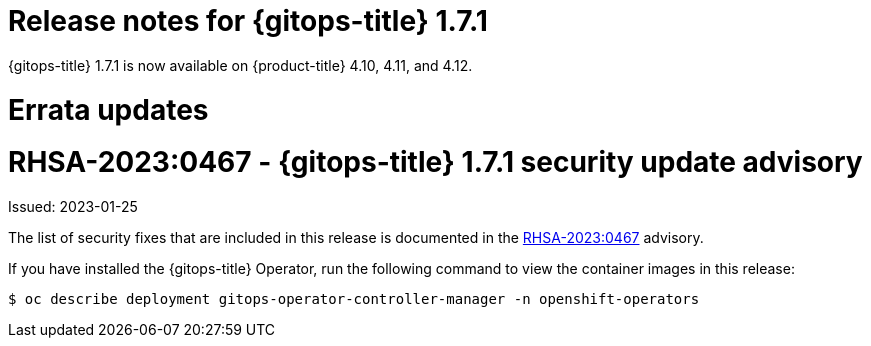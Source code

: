 // Module included in the following assembly:
//
// * gitops/gitops-release-notes.adoc
:_mod-docs-content-type: REFERENCE

[id="gitops-release-notes-1-7-1_{context}"]
= Release notes for {gitops-title} 1.7.1

{gitops-title} 1.7.1 is now available on {product-title} 4.10, 4.11, and 4.12.

[id="errata-updates-1-7-1_{context}"]
= Errata updates

= RHSA-2023:0467 - {gitops-title} 1.7.1 security update advisory

Issued: 2023-01-25

The list of security fixes that are included in this release is documented in the link:https://access.redhat.com/errata/RHSA-2023:0467[RHSA-2023:0467] advisory.

If you have installed the {gitops-title} Operator, run the following command to view the container images in this release:

[source,terminal]
----
$ oc describe deployment gitops-operator-controller-manager -n openshift-operators
----
